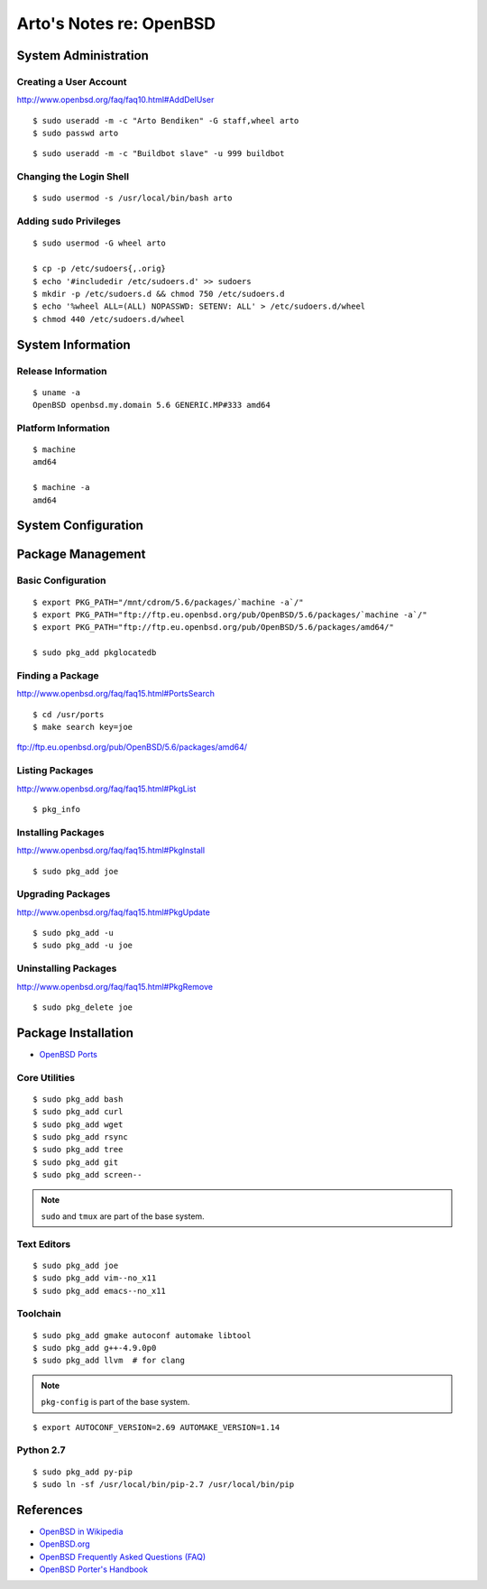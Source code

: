 ************************
Arto's Notes re: OpenBSD
************************

System Administration
=====================

Creating a User Account
-----------------------

http://www.openbsd.org/faq/faq10.html#AddDelUser

::

   $ sudo useradd -m -c "Arto Bendiken" -G staff,wheel arto
   $ sudo passwd arto

::

   $ sudo useradd -m -c "Buildbot slave" -u 999 buildbot

Changing the Login Shell
------------------------

::

   $ sudo usermod -s /usr/local/bin/bash arto

Adding ``sudo`` Privileges
--------------------------

::

   $ sudo usermod -G wheel arto

   $ cp -p /etc/sudoers{,.orig}
   $ echo '#includedir /etc/sudoers.d' >> sudoers
   $ mkdir -p /etc/sudoers.d && chmod 750 /etc/sudoers.d
   $ echo '%wheel ALL=(ALL) NOPASSWD: SETENV: ALL' > /etc/sudoers.d/wheel
   $ chmod 440 /etc/sudoers.d/wheel

System Information
==================

Release Information
-------------------

::

   $ uname -a
   OpenBSD openbsd.my.domain 5.6 GENERIC.MP#333 amd64

Platform Information
--------------------

::

   $ machine
   amd64

   $ machine -a
   amd64

System Configuration
====================

Package Management
==================

Basic Configuration
-------------------

::

   $ export PKG_PATH="/mnt/cdrom/5.6/packages/`machine -a`/"
   $ export PKG_PATH="ftp://ftp.eu.openbsd.org/pub/OpenBSD/5.6/packages/`machine -a`/"
   $ export PKG_PATH="ftp://ftp.eu.openbsd.org/pub/OpenBSD/5.6/packages/amd64/"

   $ sudo pkg_add pkglocatedb

Finding a Package
-----------------

http://www.openbsd.org/faq/faq15.html#PortsSearch

::

   $ cd /usr/ports
   $ make search key=joe

ftp://ftp.eu.openbsd.org/pub/OpenBSD/5.6/packages/amd64/

Listing Packages
----------------

http://www.openbsd.org/faq/faq15.html#PkgList

::

   $ pkg_info

Installing Packages
-------------------

http://www.openbsd.org/faq/faq15.html#PkgInstall

::

  $ sudo pkg_add joe

Upgrading Packages
------------------

http://www.openbsd.org/faq/faq15.html#PkgUpdate

::

   $ sudo pkg_add -u
   $ sudo pkg_add -u joe

Uninstalling Packages
---------------------

http://www.openbsd.org/faq/faq15.html#PkgRemove

::

   $ sudo pkg_delete joe

Package Installation
====================

* `OpenBSD Ports <http://ports.su/>`__

Core Utilities
--------------

::

   $ sudo pkg_add bash
   $ sudo pkg_add curl
   $ sudo pkg_add wget
   $ sudo pkg_add rsync
   $ sudo pkg_add tree
   $ sudo pkg_add git
   $ sudo pkg_add screen--

.. note::

   ``sudo`` and ``tmux`` are part of the base system.

Text Editors
------------

::

   $ sudo pkg_add joe
   $ sudo pkg_add vim--no_x11
   $ sudo pkg_add emacs--no_x11

Toolchain
---------

::

   $ sudo pkg_add gmake autoconf automake libtool
   $ sudo pkg_add g++-4.9.0p0
   $ sudo pkg_add llvm  # for clang

.. note::

   ``pkg-config`` is part of the base system.

::

   $ export AUTOCONF_VERSION=2.69 AUTOMAKE_VERSION=1.14

Python 2.7
----------

::

   $ sudo pkg_add py-pip
   $ sudo ln -sf /usr/local/bin/pip-2.7 /usr/local/bin/pip

References
==========

* `OpenBSD in Wikipedia <https://en.wikipedia.org/wiki/OpenBSD>`__
* `OpenBSD.org <http://www.openbsd.org/>`__
* `OpenBSD Frequently Asked Questions (FAQ) <http://www.openbsd.org/faq/>`__
* `OpenBSD Porter's Handbook <http://www.openbsd.org/faq/ports/>`__

